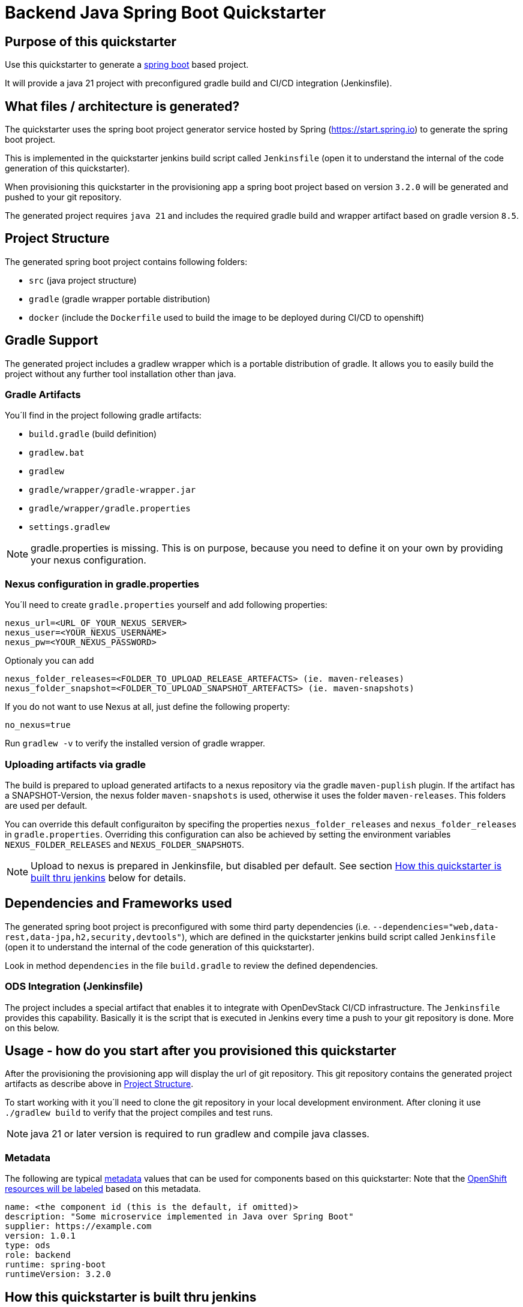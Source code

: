 = Backend Java Spring Boot Quickstarter

== Purpose of this quickstarter

Use this quickstarter to generate a https://www.tutorialspoint.com/spring_boot/index.htm[spring boot] based project.

It will provide a java 21 project with preconfigured gradle build and CI/CD integration (Jenkinsfile).

== What files / architecture is generated?

The quickstarter uses the spring boot project generator service hosted by Spring (https://start.spring.io) to generate the spring boot project.

This is implemented in the quickstarter jenkins build script called `Jenkinsfile` (open it to understand the internal of the code generation of this quickstarter).

When provisioning this quickstarter in the provisioning app a spring boot project based on version `3.2.0` will be generated and pushed to your git repository.

The generated project requires `java 21` and includes the required gradle build and wrapper artifact based on gradle version `8.5`.

== Project Structure

The generated spring boot project contains following folders:

* `src` (java project structure)
* `gradle` (gradle wrapper portable distribution)
* `docker` (include the `Dockerfile` used to build the image to be deployed during CI/CD to openshift)

== Gradle Support

The generated project includes a gradlew wrapper which is a portable distribution of gradle.
It allows you to easily build the project without any further tool installation other than java.

=== Gradle Artifacts

You´ll find in the project following gradle artifacts:

* `build.gradle` (build definition)
* `gradlew.bat`
* `gradlew`
* `gradle/wrapper/gradle-wrapper.jar`
* `gradle/wrapper/gradle.properties`
* `settings.gradlew`

NOTE: gradle.properties is missing. This is on purpose, because you need to define it on your own by providing your nexus configuration.

=== Nexus configuration in gradle.properties

You´ll need to create `gradle.properties` yourself and add following properties:

```
nexus_url=<URL_OF_YOUR_NEXUS_SERVER>
nexus_user=<YOUR_NEXUS_USERNAME>
nexus_pw=<YOUR_NEXUS_PASSWORD>
```

Optionaly you can add

```
nexus_folder_releases=<FOLDER_TO_UPLOAD_RELEASE_ARTEFACTS> (ie. maven-releases)
nexus_folder_snapshot=<FOLDER_TO_UPLOAD_SNAPSHOT_ARTEFACTS> (ie. maven-snapshots)
```


If you do not want to use Nexus at all, just define the following property:
```
no_nexus=true
```

Run `gradlew -v` to verify the installed version of gradle wrapper.

=== Uploading artifacts via gradle
The build is prepared to upload generated artifacts to a nexus repository via the gradle `maven-puplish` plugin.
If the artifact has a SNAPSHOT-Version, the nexus folder `maven-snapshots` is used, otherwise it uses the folder `maven-releases`.
This folders are used per default.

You can override this default configuraiton by specifing the properties `nexus_folder_releases` and `nexus_folder_releases`
in `gradle.properties`. Overriding this configuration can also be achieved by setting the  environment variables `NEXUS_FOLDER_RELEASES` and `NEXUS_FOLDER_SNAPSHOTS`.

NOTE: Upload to nexus is prepared in Jenkinsfile, but disabled per default. See section <<quickstarter-build,How this quickstarter is built thru jenkins>> below for details.

== Dependencies and Frameworks used

The generated spring boot project is preconfigured with some third party dependencies (i.e.
 `--dependencies="web,data-rest,data-jpa,h2,security,devtools"`), which are defined in the quickstarter jenkins build script called `Jenkinsfile` (open it to understand the internal of the code generation of this quickstarter).

Look in method ```dependencies``` in the file ```build.gradle``` to review the defined dependencies.

=== ODS Integration (Jenkinsfile)
The project includes a special artifact that enables it to integrate with OpenDevStack CI/CD infrastructure.
The `Jenkinsfile` provides this capability.
Basically it is the script that is executed in Jenkins every time a push to your git repository is done. More on this below.

== Usage - how do you start after you provisioned this quickstarter
After the provisioning the provisioning app will display the url of git repository.
This git repository contains the generated project artifacts as describe above in <<project-structure,Project Structure>>.

To start working with it you´ll need to clone the git repository in your local development environment.
After cloning it use `./gradlew build` to verify that the project compiles and test runs.

NOTE: java 21 or later version is required to run gradlew and compile java classes.

=== Metadata

The following are typical xref:quickstarters:metadata.adoc[metadata] values that can be used for components based on this quickstarter:
Note that the xref:jenkins-shared-library:labelling.adoc[OpenShift resources will be labeled] based on this metadata.

```yaml
name: <the component id (this is the default, if omitted)>
description: "Some microservice implemented in Java over Spring Boot"
supplier: https://example.com
version: 1.0.1
type: ods
role: backend
runtime: spring-boot
runtimeVersion: 3.2.0
```

== How this quickstarter is built thru jenkins
The `Jenkinsfile` implements the CI/CD pipeline of your project.

The `Jenkinsfile` is kind of configuration that customizes the core pipeline implemented by https://github.com/opendevstack/ods-jenkins-shared-library[jenkins shared library].
It is highly recommended that you familiarize with this file and library.

It is executed in Jenkins every time a push to your git repository is done.
Basically, the tasks implemented by this pipeline are:

. clone the branch in the Jenkins environment
. run the java build by calling method `stageBuild`
. execute sonarqube analysis (via calling shared library method `stageScanForSonarqube`)
. Optionally: deploy to nexus (via calling method `stageUploadToNexus`). Note that this is disabled per default. To enable, please remove the
comment on line `stageUploadToNexus` in  `Jenkinsfile`
. build a docker image (via shared library method `stageStartOpenshiftBuild`)
. deploy the docker image to openshift (via shared library method `stageDeployToOpenshift`)

NOTE: The 2nd step executes `gradlew build` to compile your project and create a distribution as `jar` file.
This file is copied to the `docker` folder to be included in the docker image when the image is built in step 5.

== Builder agent used

This quickstarter uses the
https://github.com/opendevstack/ods-quickstarters/tree/master/common/jenkins-agents/jdk[jdk] Jenkins builder agent.

== Migration to Java 21

The https://github.com/opendevstack/ods-quickstarters/tree/master/common/jenkins-agents/jdk[jdk builder agent] Jenkins builder agent has installed 3 JDK: `java 11`, `java 17` and `java 21`.
The default version is `java 11`. This makes the agent backwards compatible.

If you are migrating an ODS-based spring boot project to `java 21` following instructions provide a some guidance about the typical steps to achieve this:

- change the agent version as indicated in https://github.com/opendevstack/ods-quickstarters/tree/master/common/jenkins-agents/jdk[jdk builder agent]
- upgrade the gradle wrapper to version `8.5` running this gradle command at the root folder of your spring project:
```
gradle wrapper --gradle-version 8.5 --distribution-type bin
```
NOTE: this command use just `gradle` instead of the wrapper.

- commit and push the changes to the remote git project repository.
Following files are expected to be included in the change:
```
./gradlew (or gradlew.bat depending on your environment)
./gradle/wrapper/gradle-wrapper.jar
./gradle/wrapper/gradle-wrapper.properties

```
- verify that the jenkins build pipeline run successful. Fix any error if is not the case.
- change your local runtime to `java 21` and compile your project with the gradle wrapper.
- update in your `build.gradle` file the source compatibility to `sourceCompatibility = JavaVersion.VERSION_21` and compile again.
- update the project `Jenkinfile` by adding in the stage `Build and Unit Test` a call to  the `use-j21.sh` before the gradle wrapper. This will set the runtime to `java 21. It would look like this:
```
def status = sh(script: "use-j21.sh && ./gradlew clean build --stacktrace --no-daemon", returnStatus: true)
```
- commit and push the changes to the remote git project repository.
- verify that the jenkins build pipeline run successful. Fix any error if is not the case.

== Known limitations

NA
